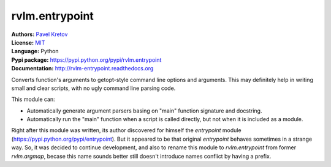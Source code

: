 rvlm.entrypoint
===============

| **Authors:** `Pavel Kretov <mailto:firegirafiku@gmail.com>`_
| **License:** `MIT <http://opensource.org/licenses/MIT>`_
| **Language:** Python
| **Pypi package:** https://pypi.python.org/pypi/rvlm.entrypoint
| **Documentation:** http://rvlm-entrypoint.readthedocs.org

Converts function's arguments to getopt-style command line options and
arguments. This may definitely help in writing small and clear scripts, with
no ugly command line parsing code.

This module can:

* Automatically generate argument parsers basing on "main" function signature
  and docstring.
* Automatically run the "main" function when a script is called directly,
  but not when it is included as a module.

Right after this module was written, its author discovered for himself
the `entrypoint` module (https://pypi.python.org/pypi/entrypoint). But it
appeared to be that original `entrypoint` behaves sometimes in a strange
way. So, it was decided to continue development, and also to rename this module
to `rvlm.entrypoint` from former `rvlm.argmap`, becase this name
sounds better still doesn't introduce names conflict by having a prefix.

